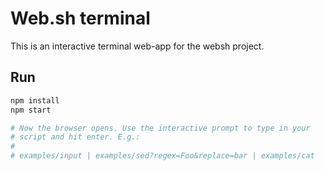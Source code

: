 * Web.sh terminal

  This is an interactive terminal web-app for the websh project.
** Run

   #+BEGIN_SRC sh
     npm install
     npm start

     # Now the browser opens. Use the interactive prompt to type in your
     # script and hit enter. E.g.:
     #
     # examples/input | examples/sed?regex=Foo&replace=bar | examples/cat
   #+END_SRC
